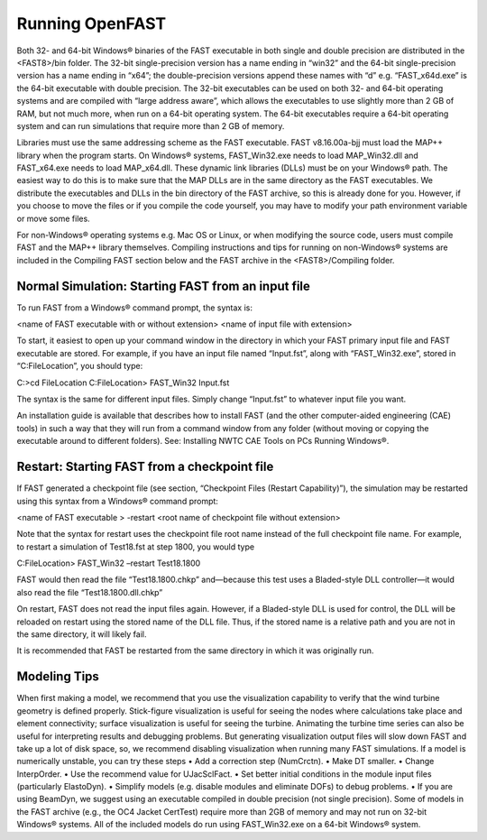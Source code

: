 .. _running-openfast:

Running OpenFAST
================

Both 32- and 64-bit Windows® binaries of the FAST executable in both single and double precision are distributed in the <FAST8>/bin folder. The 32-bit single-precision version has a name ending in “win32” and the 64-bit single-precision version has a name ending in “x64”; the double-precision versions append these names with “d” e.g. “FAST_x64d.exe” is the 64-bit executable with double precision. The 32-bit executables can be used on both 32- and 64-bit operating systems and are compiled with “large address aware”, which allows the executables to use slightly more than 2 GB of RAM, but not much more, when run on a 64-bit operating system. The 64-bit executables require a 64-bit operating system and can run simulations that require more than 2 GB of memory. 

Libraries must use the same addressing scheme as the FAST executable. FAST v8.16.00a-bjj must load the MAP++ library when the program starts. On Windows® systems, FAST_Win32.exe needs to load MAP_Win32.dll and FAST_x64.exe needs to load MAP_x64.dll. These dynamic link libraries (DLLs) must be on your Windows® path. The easiest way to do this is to make sure that the MAP DLLs are in the same directory as the FAST executables. We distribute the executables and DLLs in the bin directory of the FAST archive, so this is already done for you. However, if you choose to move the files or if you compile the code yourself, you may have to modify your path environment variable or move some files.

For non-Windows® operating systems e.g. Mac OS or Linux, or when modifying the source code, users must compile FAST and the MAP++ library themselves. Compiling instructions and tips for running on non-Windows® systems are included in the Compiling FAST section below and the FAST archive in the <FAST8>/Compiling folder. 


Normal Simulation: Starting FAST from an input file
~~~~~~~~~~~~~~~~~~~~~~~~~~~~~~~~~~~~~~~~~~~~~~~~~~~

To run FAST from a Windows® command prompt, the syntax is:

<name of FAST executable with or without extension> <name of input file with extension>

To start, it easiest to open up your command window in the directory in which your FAST primary input file and FAST executable are stored. For example, if you have an input file named “Input.fst”, along with “FAST_Win32.exe”, stored in “C:\FileLocation”, you should type:

C:\>cd FileLocation
C:\FileLocation> FAST_Win32 Input.fst

The syntax is the same for different input files. Simply change “Input.fst” to whatever input file you want.

An installation guide is available that describes how to install FAST (and the other computer-aided engineering (CAE) tools) in such a way that they will run from a command window from any folder (without moving or copying the executable around to different folders). See: Installing NWTC CAE Tools on PCs Running Windows®.

Restart: Starting FAST from a checkpoint file
~~~~~~~~~~~~~~~~~~~~~~~~~~~~~~~~~~~~~~~~~~~~~

If FAST generated a checkpoint file (see section, “Checkpoint Files (Restart Capability)”), the simulation may be restarted using this syntax from a Windows® command prompt:

<name of FAST executable > -restart <root name of checkpoint file without extension>

Note that the syntax for restart uses the checkpoint file root name instead of the full checkpoint file name. For example, to restart a simulation of Test18.fst at step 1800, you would type

C:\FileLocation> FAST_Win32 –restart Test18.1800

FAST would then read the file “Test18.1800.chkp” and—because this test uses a Bladed-style DLL controller—it would also read the file “Test18.1800.dll.chkp”

On restart, FAST does not read the input files again. However, if a Bladed-style DLL is used for control, the DLL will be reloaded on restart using the stored name of the DLL file. Thus, if the stored name is a relative path and you are not in the same directory, it will likely fail. 

It is recommended that FAST be restarted from the same directory in which it was originally run.

Modeling Tips
~~~~~~~~~~~~~

When first making a model, we recommend that you use the visualization capability to verify that the wind turbine geometry is defined properly. Stick-figure visualization is useful for seeing the nodes where calculations take place and element connectivity; surface visualization is useful for seeing the turbine. Animating the turbine time series can also be useful for interpreting results and debugging problems. But generating visualization output files will slow down FAST and take up a lot of disk space, so, we recommend disabling visualization when running many FAST simulations.
If a model is numerically unstable, you can try these steps
•	Add a correction step (NumCrctn).
•	Make DT smaller.
•	Change InterpOrder.
•	Use the recommend value for UJacSclFact. 
•	Set better initial conditions in the module input files (particularly ElastoDyn).
•	Simplify models (e.g. disable modules and eliminate DOFs) to debug problems.
•	If you are using BeamDyn, we suggest using an executable compiled in double precision (not single precision).
Some of models in the FAST archive (e.g., the OC4 Jacket CertTest) require more than 2GB of memory and may not run on 32-bit Windows® systems. All of the included models do run using FAST_Win32.exe on a 64-bit Windows® system.
